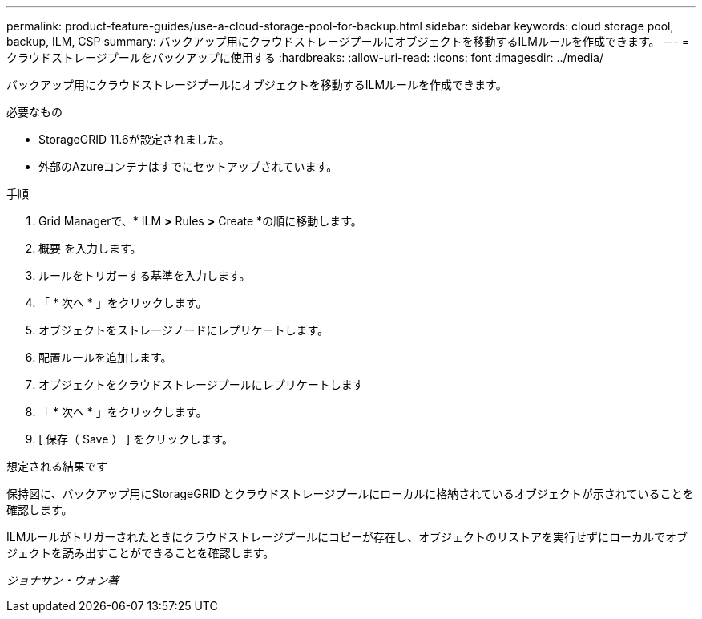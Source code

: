 ---
permalink: product-feature-guides/use-a-cloud-storage-pool-for-backup.html 
sidebar: sidebar 
keywords: cloud storage pool, backup, ILM, CSP 
summary: バックアップ用にクラウドストレージプールにオブジェクトを移動するILMルールを作成できます。 
---
= クラウドストレージプールをバックアップに使用する
:hardbreaks:
:allow-uri-read: 
:icons: font
:imagesdir: ../media/


[role="lead"]
バックアップ用にクラウドストレージプールにオブジェクトを移動するILMルールを作成できます。

.必要なもの
* StorageGRID 11.6が設定されました。
* 外部のAzureコンテナはすでにセットアップされています。


.手順
. Grid Managerで、* ILM *>* Rules *>* Create *の順に移動します。
. 概要 を入力します。
. ルールをトリガーする基準を入力します。
. 「 * 次へ * 」をクリックします。
. オブジェクトをストレージノードにレプリケートします。
. 配置ルールを追加します。
. オブジェクトをクラウドストレージプールにレプリケートします
. 「 * 次へ * 」をクリックします。
. [ 保存（ Save ） ] をクリックします。


.想定される結果です
保持図に、バックアップ用にStorageGRID とクラウドストレージプールにローカルに格納されているオブジェクトが示されていることを確認します。

ILMルールがトリガーされたときにクラウドストレージプールにコピーが存在し、オブジェクトのリストアを実行せずにローカルでオブジェクトを読み出すことができることを確認します。

_ジョナサン・ウォン著_
